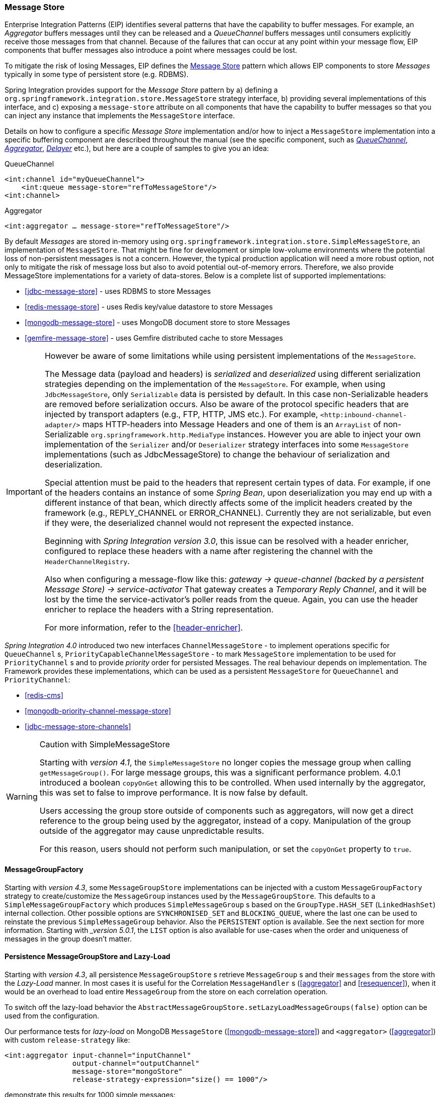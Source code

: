 [[message-store]]
=== Message Store

Enterprise Integration Patterns (EIP) identifies several patterns that have the capability to buffer messages.
For example, an _Aggregator_ buffers messages until they can be released and a _QueueChannel_ buffers messages until consumers explicitly receive those messages from that channel.
Because of the failures that can occur at any point within your message flow, EIP components that buffer messages also introduce a point where messages could be lost.

To mitigate the risk of losing Messages, EIP defines the http://eaipatterns.com/MessageStore.html[Message Store] pattern which allows EIP components to store _Messages_ typically in some type of persistent store (e.g.
RDBMS).

Spring Integration provides support for the _Message Store_ pattern by a) defining a `org.springframework.integration.store.MessageStore` strategy interface, b) providing several implementations of this interface, and c) exposing a `message-store` attribute on all components that have the capability to buffer messages so that you can inject any instance that implements the `MessageStore` interface.

Details on how to configure a specific _Message Store_ implementation and/or how to inject a `MessageStore` implementation into a specific buffering component are described throughout the manual (see the specific component, such as <<channel-configuration-queuechannel,_QueueChannel_>>, <<aggregator,_Aggregator_>>, <<delayer,_Delayer_>> etc.), but here are a couple of samples to give you an idea:

QueueChannel
[source,xml]
----
<int:channel id="myQueueChannel">
    <int:queue message-store="refToMessageStore"/>
<int:channel>
----

Aggregator
[source,xml]
----
<int:aggregator … message-store="refToMessageStore"/>
----

By default _Messages_ are stored in-memory using `org.springframework.integration.store.SimpleMessageStore`, an implementation of `MessageStore`.
That might be fine for development or simple low-volume environments where the potential loss of non-persistent messages is not a concern.
However, the typical production application will need a more robust option, not only to mitigate the risk of message loss but also to avoid potential out-of-memory errors.
Therefore, we also provide MessageStore implementations for a variety of data-stores.
Below is a complete list of supported implementations:

* <<jdbc-message-store>> - uses RDBMS to store Messages
* <<redis-message-store>> - uses Redis key/value datastore to store Messages
* <<mongodb-message-store>> - uses MongoDB document store to store Messages
* <<gemfire-message-store>> - uses Gemfire distributed cache to store Messages

[IMPORTANT]
=====
However be aware of some limitations while using persistent implementations of the `MessageStore`.

The Message data (payload and headers) is _serialized_ and _deserialized_ using different serialization strategies depending on the implementation of the `MessageStore`.
For example, when using `JdbcMessageStore`, only `Serializable` data is persisted by default.
In this case non-Serializable headers are removed before serialization occurs.
Also be aware of the protocol specific headers that are injected by transport adapters (e.g., FTP, HTTP, JMS etc.).
For example, `<http:inbound-channel-adapter/>` maps HTTP-headers into Message Headers and one of them is an `ArrayList` of non-Serializable `org.springframework.http.MediaType` instances.
However you are able to inject your own implementation of the `Serializer` and/or `Deserializer` strategy interfaces into some `MessageStore` implementations (such as JdbcMessageStore) to change the behaviour of serialization and deserialization.

Special attention must be paid to the headers that represent certain types of data.
For example, if one of the headers contains an instance of some _Spring Bean_, upon deserialization you may end up with a different instance of that bean, which directly affects some of the implicit headers created by the framework (e.g., REPLY_CHANNEL or ERROR_CHANNEL).
Currently they are not serializable, but even if they were, the deserialized channel would not represent the expected instance.

Beginning with _Spring Integration version 3.0_, this issue can be resolved with a header enricher, configured to replace these headers with a name after registering the channel with the `HeaderChannelRegistry`.

Also when configuring a message-flow like this: _gateway -> queue-channel (backed by a persistent Message Store) -> service-activator_ That gateway creates a _Temporary Reply Channel_, and it will be lost by the time the service-activator's poller reads from the queue.
Again, you can use the header enricher to replace the headers with a String representation.

For more information, refer to the <<header-enricher>>.
=====

_Spring Integration 4.0_ introduced two new interfaces `ChannelMessageStore` - to implement operations specific for `QueueChannel` s, `PriorityCapableChannelMessageStore` - to mark `MessageStore` implementation to be used for `PriorityChannel` s and to provide _priority_ order for persisted Messages.
The real behaviour depends on implementation.
The Framework provides these implementations, which can be used as a persistent `MessageStore` for `QueueChannel` and `PriorityChannel`:

* <<redis-cms>>
* <<mongodb-priority-channel-message-store>>
* <<jdbc-message-store-channels>>

[[sms-caution]]
[WARNING]
.Caution with SimpleMessageStore
=====

Starting with _version 4.1_, the `SimpleMessageStore` no longer copies the message group when calling `getMessageGroup()`.
For large message groups, this was a significant performance problem.
4.0.1 introduced a boolean `copyOnGet` allowing this to be controlled.
When used internally by the aggregator, this was set to false to improve performance.
It is now false by default.

Users accessing the group store outside of components such as aggregators, will now get a direct reference to the group being used by the aggregator, instead of a copy.
Manipulation of the group outside of the aggregator may cause unpredictable results.

For this reason, users should not perform such manipulation, or set the `copyOnGet` property to `true`.
=====

[[message-group-factory]]
==== MessageGroupFactory

Starting with _version 4.3_, some `MessageGroupStore` implementations can be injected with a custom
`MessageGroupFactory` strategy to create/customize the `MessageGroup` instances used by the `MessageGroupStore`.
This defaults to a `SimpleMessageGroupFactory` which produces `SimpleMessageGroup` s based on the `GroupType.HASH_SET`
(`LinkedHashSet`) internal collection.
Other possible options are `SYNCHRONISED_SET` and `BLOCKING_QUEUE`, where the last one can be used to reinstate the
previous `SimpleMessageGroup` behavior.
Also the `PERSISTENT` option is available. See the next section for more information.
Starting with __version 5.0.1_, the `LIST` option is also available for use-cases when the order and uniqueness of messages in the group doesn't matter.

[[lazy-load-message-group]]
==== Persistence MessageGroupStore and Lazy-Load

Starting with _version 4.3_, all persistence `MessageGroupStore` s retrieve `MessageGroup` s and their `messages`
from the store with the _Lazy-Load_ manner.
In most cases it is useful for the Correlation `MessageHandler` s (<<aggregator>> and <<resequencer>>),
when it would be an overhead to load entire `MessageGroup` from the store on each correlation operation.

To switch off the lazy-load behavior the `AbstractMessageGroupStore.setLazyLoadMessageGroups(false)` option
can be used from the configuration.

Our performance tests for _lazy-load_ on MongoDB `MessageStore` (<<mongodb-message-store>>) and
`<aggregator>` (<<aggregator>>)
with custom `release-strategy` like:

[source,xml]
----
<int:aggregator input-channel="inputChannel"
                output-channel="outputChannel"
                message-store="mongoStore"
                release-strategy-expression="size() == 1000"/>

----

demonstrate this results for 1000 simple messages:

....
StopWatch 'Lazy-Load Performance': running time (millis) = 38918
-----------------------------------------
ms     %     Task name
-----------------------------------------
02652  007%  Lazy-Load
36266  093%  Eager
....


